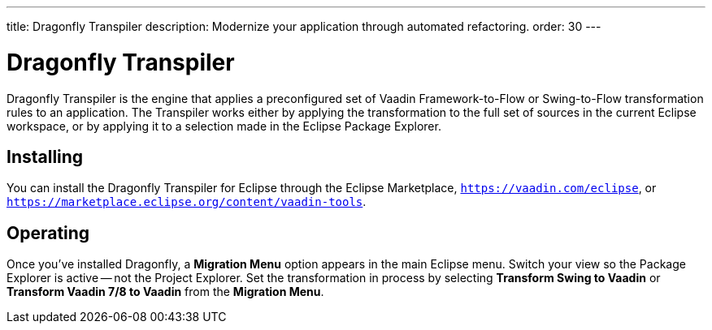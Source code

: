 ---
title: Dragonfly Transpiler
description: Modernize your application through automated refactoring.
order: 30
---

pass:[<!-- vale Vaadin.ProductName = NO -->]


= Dragonfly Transpiler

Dragonfly Transpiler is the engine that applies a preconfigured set of Vaadin Framework-to-Flow or Swing-to-Flow transformation rules to an application. The Transpiler works either by applying the transformation to the full set of sources in the current Eclipse workspace, or by applying it to a selection made in the Eclipse Package Explorer.


== Installing

You can install the Dragonfly Transpiler for Eclipse through the Eclipse Marketplace, `https://vaadin.com/eclipse`, or `https://marketplace.eclipse.org/content/vaadin-tools`.


== Operating

pass:[<!-- vale Vaadin.Versions = NO -->]

Once you've installed Dragonfly, a [guibutton]*Migration Menu* option appears in the main Eclipse menu. Switch your view so the Package Explorer is active -- not the Project Explorer. Set the transformation in process by selecting [guibutton]*Transform Swing to Vaadin* or [guibutton]*Transform Vaadin 7/8 to Vaadin* from the [guibutton]*Migration Menu*.

pass:[<!-- vale Vaadin.ProductName = YES -->]
pass:[<!-- vale Vaadin.Versions = YES -->]
